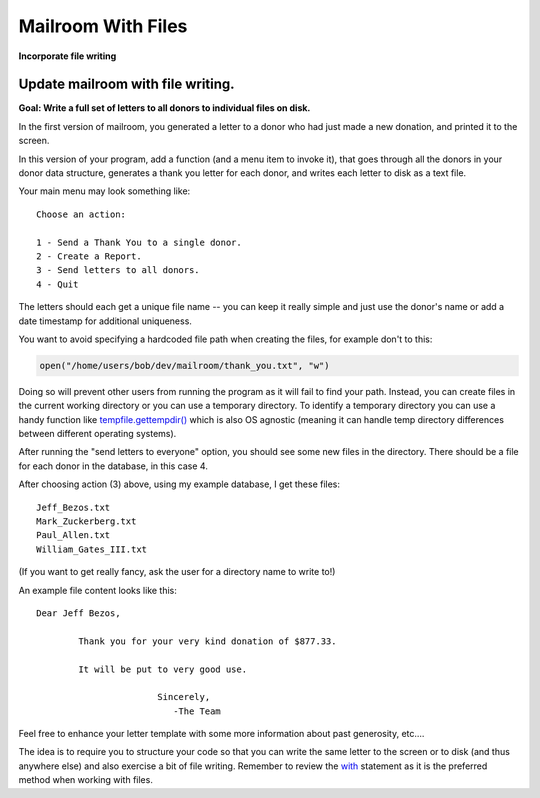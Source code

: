.. _exercise_mailroom_with_files:


Mailroom With Files
===================

**Incorporate file writing**


Update mailroom with file writing.
----------------------------------

**Goal: Write a full set of letters to all donors to individual files on disk.**

In the first version of mailroom, you generated a letter to a donor who had just made a new donation, and printed it to the screen.

In this version of your program, add a function (and a menu item to invoke it), that goes through all the donors in your donor data structure, generates a thank you letter for each donor, and writes each letter to disk as a text file.

Your main menu may look something like::

  Choose an action:

  1 - Send a Thank You to a single donor.
  2 - Create a Report.
  3 - Send letters to all donors.
  4 - Quit

The letters should each get a unique file name -- you can keep it really simple and just use the donor's name or add a date timestamp for additional uniqueness.

You want to avoid specifying a hardcoded file path when creating the files, for example don't to this:

.. code-block:: python

    open("/home/users/bob/dev/mailroom/thank_you.txt", "w")


Doing so will prevent other users from running the program as it will fail to find your path. Instead, you can create files in the current working directory or you can use a temporary directory.
To identify a temporary directory you can use a handy function like `tempfile.gettempdir() <https://docs.python.org/3/library/tempfile.html#tempfile.gettempdir/>`_ which is also OS agnostic (meaning it can handle temp directory differences between different operating systems).

After running the "send letters to everyone" option, you should see some new files in the directory. There should be a file for each donor in the database, in this case 4.

After choosing action (3) above, using my example database, I get these files::

  Jeff_Bezos.txt
  Mark_Zuckerberg.txt
  Paul_Allen.txt
  William_Gates_III.txt

(If you want to get really fancy, ask the user for a directory name to write to!)

An example file content looks like this::

  Dear Jeff Bezos,

          Thank you for your very kind donation of $877.33.

          It will be put to very good use.

                         Sincerely,
                            -The Team

Feel free to enhance your letter template with some more information about past generosity, etc....

The idea is to require you to structure your code so that you can write the same letter to the screen or to disk (and thus anywhere else) and also exercise a bit of file writing. Remember to review the `with <http://www.diveintopython3.net/files.html#with>`_ statement as it is the preferred method when working with files.
